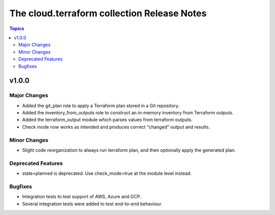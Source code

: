 ============================================
The cloud.terraform collection Release Notes
============================================

.. contents:: Topics


v1.0.0
======

Major Changes
-------------

- Added the git_plan role to apply a Terraform plan stored in a Git repository.
- Added the inventory_from_outputs role to construct an in-memory inventory from Terraform outputs.
- Added the terraform_output module which parses values from terraform outputs.
- Check mode now works as intended and produces correct "changed" output and results.

Minor Changes
-------------

- Slight code reorganization to always run terraform plan, and then optionally apply the generated plan.

Deprecated Features
-------------------

- state=planned is deprecated. Use check_mode=true at the module level instead.

Bugfixes
--------

- Integration tests to test support of AWS, Azure and GCP.
- Several integration tests were added to test end-to-end behaviour.
